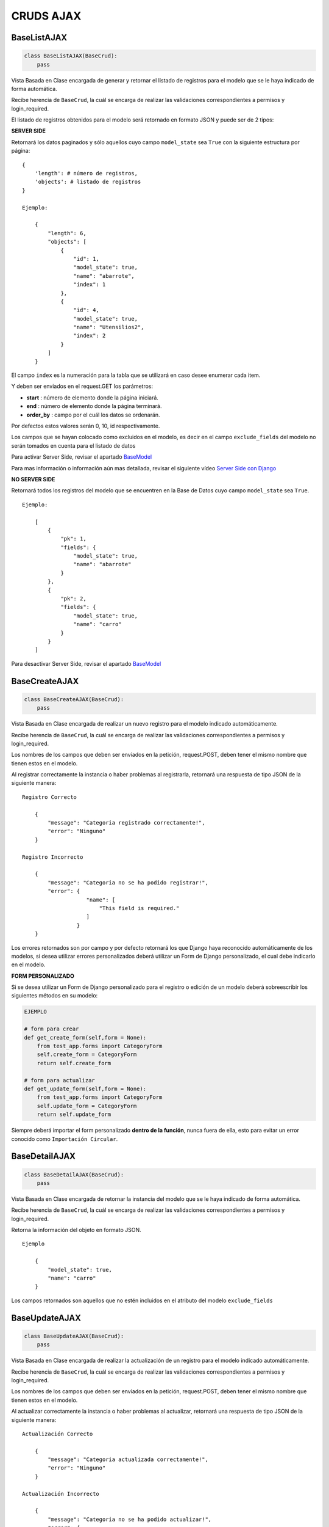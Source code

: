 CRUDS AJAX
==========

BaseListAJAX
------------

.. code:: python

    class BaseListAJAX(BaseCrud):
        pass

Vista Basada en Clase encargada de generar y retornar el listado de
registros para el modelo que se le haya indicado de forma automática.

Recibe herencia de ``BaseCrud``, la cuál se encarga de realizar las
validaciones correspondientes a permisos y login\_required.

El listado de registros obtenidos para el modelo será retornado en
formato JSON y puede ser de 2 tipos:

**SERVER SIDE**

Retornará los datos paginados y sólo aquellos cuyo campo ``model_state``
sea ``True`` con la siguiente estructura por página:

::

    {
        'length': # número de registros,
        'objects': # listado de registros
    }

    Ejemplo:
        
        {
            "length": 6,
            "objects": [
                {
                    "id": 1,
                    "model_state": true,
                    "name": "abarrote",
                    "index": 1
                },
                {
                    "id": 4,
                    "model_state": true,
                    "name": "Utensilios2",
                    "index": 2
                }
            ]
        }

El campo ``index`` es la numeración para la tabla que se utilizará en
caso desee enumerar cada item.

Y deben ser enviados en el request.GET los parámetros:

-  **start** : número de elemento donde la página iniciará.

-  **end** : número de elemento donde la página terminará.

-  **order\_by** : campo por el cuál los datos se ordenarán.

Por defectos estos valores serán 0, 10, id respectivamente.

Los campos que se hayan colocado como excluidos en el modelo, es decir
en el campo ``exclude_fields`` del modelo no serán tomados en cuenta
para el listado de datos

Para activar Server Side, revisar el apartado
`BaseModel <base-model.md#atributos-de-modelos-que-hereden-de-basemodel>`__

Para mas información o información aún mas detallada, revisar el
siguiente vídeo `Server Side con
Django <https://www.youtube.com/watch?v=89Ur7GCyLxI>`__

**NO SERVER SIDE**

Retornará todos los registros del modelo que se encuentren en la Base de
Datos cuyo campo ``model_state`` sea ``True``.

::

    Ejemplo:

        [
            {
                "pk": 1,
                "fields": {
                    "model_state": true,
                    "name": "abarrote"
                }
            },
            {
                "pk": 2,
                "fields": {
                    "model_state": true,
                    "name": "carro"
                }
            }
        ]

Para desactivar Server Side, revisar el apartado
`BaseModel <base-model.md#atributos-de-modelos-que-hereden-de-basemodel>`__

BaseCreateAJAX
--------------

.. code:: python

    class BaseCreateAJAX(BaseCrud):
        pass

Vista Basada en Clase encargada de realizar un nuevo registro para el
modelo indicado automáticamente.

Recibe herencia de ``BaseCrud``, la cuál se encarga de realizar las
validaciones correspondientes a permisos y login\_required.

Los nombres de los campos que deben ser enviados en la petición,
request.POST, deben tener el mismo nombre que tienen estos en el modelo.

Al registrar correctamente la instancia o haber problemas al
registrarla, retornará una respuesta de tipo JSON de la siguiente
manera:

::

    Registro Correcto

        {
            "message": "Categoria registrado correctamente!",
            "error": "Ninguno"
        }

    Registro Incorrecto

        {
            "message": "Categoria no se ha podido registrar!",
            "error": {
                        "name": [
                            "This field is required."
                        ]
                     }
        }

Los errores retornados son por campo y por defecto retornará los que
Django haya reconocido automáticamente de los modelos, si desea utilizar
errores personalizados deberá utilizar un Form de Django personalizado,
el cual debe indicarlo en el modelo.

**FORM PERSONALIZADO**

Si se desea utilizar un Form de Django personalizado para el registro o
edición de un modelo deberá sobreescribir los siguientes métodos en su
modelo:

.. code:: python

    EJEMPLO

    # form para crear
    def get_create_form(self,form = None):
        from test_app.forms import CategoryForm
        self.create_form = CategoryForm
        return self.create_form 

    # form para actualizar
    def get_update_form(self,form = None):
        from test_app.forms import CategoryForm
        self.update_form = CategoryForm
        return self.update_form

Siempre deberá importar el form personalizado **dentro de la función**,
nunca fuera de ella, esto para evitar un error conocido como
``Importación Circular``.

BaseDetailAJAX
--------------

.. code:: python

    class BaseDetailAJAX(BaseCrud):
        pass

Vista Basada en Clase encargada de retornar la instancia del modelo que
se le haya indicado de forma automática.

Recibe herencia de ``BaseCrud``, la cuál se encarga de realizar las
validaciones correspondientes a permisos y login\_required.

Retorna la información del objeto en formato JSON.

::

    Ejemplo

        {
            "model_state": true,
            "name": "carro"
        }

Los campos retornados son aquellos que no estén incluidos en el atributo
del modelo ``exclude_fields``

BaseUpdateAJAX
--------------

.. code:: python

    class BaseUpdateAJAX(BaseCrud):
        pass

Vista Basada en Clase encargada de realizar la actualización de un
registro para el modelo indicado automáticamente.

Recibe herencia de ``BaseCrud``, la cuál se encarga de realizar las
validaciones correspondientes a permisos y login\_required.

Los nombres de los campos que deben ser enviados en la petición,
request.POST, deben tener el mismo nombre que tienen estos en el modelo.

Al actualizar correctamente la instancia o haber problemas al
actualizar, retornará una respuesta de tipo JSON de la siguiente manera:

::

    Actualización Correcto

        {
            "message": "Categoria actualizada correctamente!",
            "error": "Ninguno"
        }

    Actualización Incorrecto

        {
            "message": "Categoria no se ha podido actualizar!",
            "error": {
                        "name": [
                            "This field is required."
                        ]
                     }
        }

Los errores retornados son por campo y por defecto retornará los que
Django haya reconocido automáticamente de los modelos, si desea utilizar
errores personalizados deberá utilizar un Form de Django personalizado,
el cual debe indicarlo en el modelo.

**FORM PERSONALIZADO**

Si se desea utilizar un Form de Django personalizado para el registro o
edición de un modelo deberá sobreescribir los siguientes métodos en su
modelo:

.. code:: python

    EJEMPLO

    # form para crear
    def get_create_form(self,form = None):
        from test_app.forms import CategoryForm
        self.create_form = CategoryForm
        return self.create_form 

    # form para actualizar
    def get_update_form(self,form = None):
        from test_app.forms import CategoryForm
        self.update_form = CategoryForm
        return self.update_form

Siempre deberá importar el form personalizado **dentro de la función**,
nunca fuera de ella, esto para evitar un error conocido como
``Importación Circular``.

BaseDirectDeleteAJAX
--------------------

.. code:: python

    class BaseDirectDeleteAJAX(BaseCrud):
        pass

Vista Basada en Clase encargada de realizar la eliminación directa en la
Base de Datos de un registro para el modelo indicado automáticamente.

Recibe herencia de ``BaseCrud``, la cuál se encarga de realizar las
validaciones correspondientes a permisos y login\_required.

La respuesta dependerá de si se encontró o no el objeto que se desea
eliminar.

::

    Objeto encontrado

        {
            "message": "Categoria eliminado correctamente!",
            "error": "Ninguno"
        }

    Objeto no encontrado

        {
            "error": "No se ha encontrado un registro con estos datos."
        }

BaseLogicDeleteAJAX
-------------------

.. code:: python

    class BaseLogicDeleteAJAX(BaseCrud):
        pass

Vista Basada en Clase encargada de realizar la eliminación lógica de un
registro para el modelo indicado automáticamente, es decir, colocará el
campo ``model_state`` en ``False``.

Recibe herencia de ``BaseCrud``, la cuál se encarga de realizar las
validaciones correspondientes a permisos y login\_required.

La respuesta dependerá de si se encontró o no el objeto que se desea
eliminar.

::

    Objeto encontrado

        {
            "message": "Categoria eliminado correctamente!",
            "error": "Ninguno"
        }

    Objeto no encontrado

        {
            "error": "No se ha encontrado un registro con estos datos."
        }

